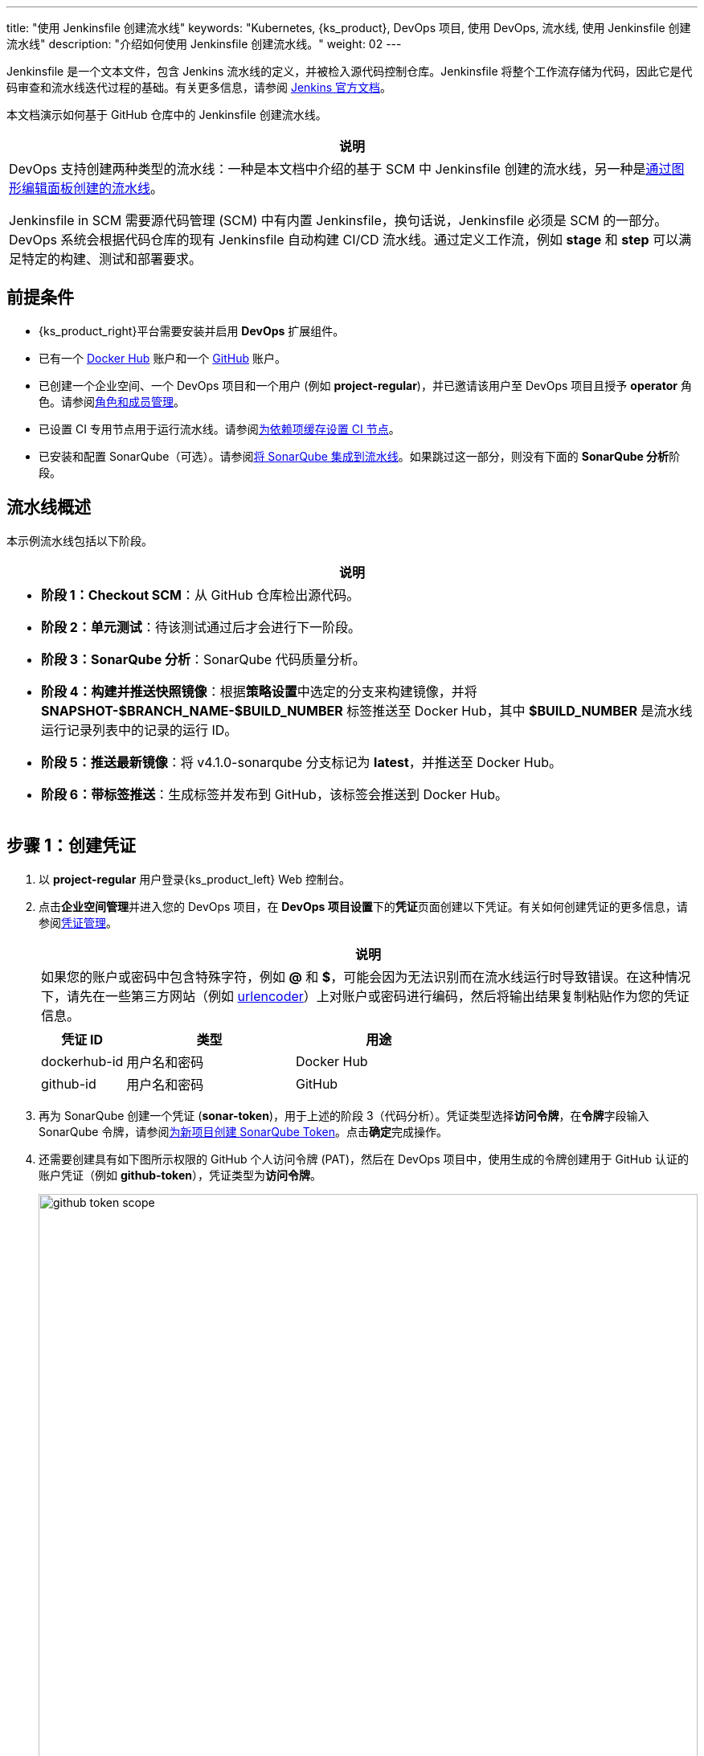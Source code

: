 ---
title: "使用 Jenkinsfile 创建流水线"
keywords: "Kubernetes, {ks_product}, DevOps 项目, 使用 DevOps, 流水线, 使用 Jenkinsfile 创建流水线"
description: "介绍如何使用 Jenkinsfile 创建流水线。"
weight: 02
---

Jenkinsfile 是一个文本文件，包含 Jenkins 流水线的定义，并被检入源代码控制仓库。Jenkinsfile 将整个工作流存储为代码，因此它是代码审查和流水线迭代过程的基础。有关更多信息，请参阅 link:https://www.jenkins.io/zh/doc/book/pipeline/jenkinsfile/[Jenkins 官方文档]。

本文档演示如何基于 GitHub 仓库中的 Jenkinsfile 创建流水线。
// 本文档演示如何基于 GitHub 仓库中的 Jenkinsfile 创建流水线，并使用该流水线将示例应用程序分别部署到可从外部访问的开发环境和生产环境。


[.admon.note,cols="a"]
|===
|说明

|
DevOps 支持创建两种类型的流水线：一种是本文档中介绍的基于 SCM 中 Jenkinsfile 创建的流水线，另一种是link:../01-create-a-pipeline-using-graphical-editing-panel/[通过图形编辑面板创建的流水线]。

Jenkinsfile in SCM 需要源代码管理 (SCM) 中有内置 Jenkinsfile，换句话说，Jenkinsfile 必须是 SCM 的一部分。DevOps 系统会根据代码仓库的现有 Jenkinsfile 自动构建 CI/CD 流水线。通过定义工作流，例如 **stage** 和 **step** 可以满足特定的构建、测试和部署要求。

|===


== 前提条件

* {ks_product_right}平台需要安装并启用 **DevOps** 扩展组件。

* 已有一个 link:https://hub.docker.com/[Docker Hub] 账户和一个 link:https://github.com/[GitHub] 账户。

* 已创建一个企业空间、一个 DevOps 项目和一个用户 (例如 **project-regular**)，并已邀请该用户至 DevOps 项目且授予 **operator** 角色。请参阅link:../../05-devops-settings/02-role-and-member-management[角色和成员管理]。

* 已设置 CI 专用节点用于运行流水线。请参阅link:../../05-devops-settings/04-set-ci-node/[为依赖项缓存设置 CI 节点]。

* 已安装和配置 SonarQube（可选）。请参阅link:../../../04-how-to-integrate/01-sonarqube/[将 SonarQube 集成到流水线]。如果跳过这一部分，则没有下面的 **SonarQube 分析**阶段。

== 流水线概述

本示例流水线包括以下阶段。


[.admon.note,cols="a"]
|===
|说明

|
* **阶段 1：Checkout SCM**：从 GitHub 仓库检出源代码。

* **阶段 2：单元测试**：待该测试通过后才会进行下一阶段。

* **阶段 3：SonarQube 分析**：SonarQube 代码质量分析。

* **阶段 4：构建并推送快照镜像**：根据**策略设置**中选定的分支来构建镜像，并将 **SNAPSHOT-$BRANCH_NAME-$BUILD_NUMBER** 标签推送至 Docker Hub，其中 **$BUILD_NUMBER** 是流水线运行记录列表中的记录的运行 ID。

* **阶段 5：推送最新镜像**：将 v4.1.0-sonarqube 分支标记为 **latest**，并推送至 Docker Hub。

// * **阶段 6：部署至开发环境**：将 v4.1.0-sonarqube 分支部署到开发环境，此阶段需要审核。

* **阶段 6：带标签推送**：生成标签并发布到 GitHub，该标签会推送到 Docker Hub。

// * **阶段 8：部署至生产环境**：将已发布的标签部署到生产环境。

|===

== 步骤 1：创建凭证

. 以 **project-regular** 用户登录{ks_product_left} Web 控制台。

. 点击**企业空间管理**并进入您的 DevOps 项目，在 **DevOps 项目设置**下的**凭证**页面创建以下凭证。有关如何创建凭证的更多信息，请参阅link:../../05-devops-settings/01-credential-management/[凭证管理]。
+
--

[.admon.note,cols="a"]
|===
|说明

|
如果您的账户或密码中包含特殊字符，例如 **@** 和 **$**，可能会因为无法识别而在流水线运行时导致错误。在这种情况下，请先在一些第三方网站（例如 link:https://www.urlencoder.org/[urlencoder]）上对账户或密码进行编码，然后将输出结果复制粘贴作为您的凭证信息。
|===

[%header,cols="1a,2a,2a"]
|===
|凭证 ID |类型 |用途

|dockerhub-id
|用户名和密码
|Docker Hub

|github-id
|用户名和密码
|GitHub

// |demo-kubeconfig
// |kubeconfig
// |Kubernetes
|===
--

. 再为 SonarQube 创建一个凭证 (**sonar-token**)，用于上述的阶段 3（代码分析）。凭证类型选择**访问令牌**，在**令牌**字段输入 SonarQube 令牌，请参阅link:../../../04-how-to-integrate/01-sonarqube/#_为新项目创建_sonarqube_token[为新项目创建 SonarQube Token]。点击**确定**完成操作。

. 还需要创建具有如下图所示权限的 GitHub 个人访问令牌 (PAT)，然后在 DevOps 项目中，使用生成的令牌创建用于 GitHub 认证的账户凭证（例如 **github-token**），凭证类型为**访问令牌**。
+
--
image:/images/ks-qkcp/zh/devops-user-guide/use-devops/create-a-pipeline-using-a-jenkinsfile/github-token-scope.png[,100%]

[.admon.note,cols="a"]
|===
|说明

|
如需创建 GitHub 个人访问令牌，请转到您 GitHub 账户的 **Settings**，点击 **Developer settings**，选择 **Personal access tokens**，然后点击 **Generate new token**。

|===
--

. 您将在凭证页面看到已创建的凭证。


== 步骤 2：在 GitHub 仓库中修改 Jenkinsfile

. 登录 GitHub 并 Fork GitHub 仓库 link:https://github.com/kubesphere/devops-maven-sample[devops-maven-sample] 的所有分支至您的 GitHub 个人账户。

. 在您自己的 GitHub 仓库 **devops-maven-sample** 中，切换到 v4.1.0-sonarqube 分支，点击根目录中的文件 **Jenkinsfile-online**。

. 点击右侧的编辑图标，编辑环境变量。
+
--
[%header,cols="1a,2a,2a"]
|===
|条目 |值 |描述信息

|DOCKER_CREDENTIAL_ID
|dockerhub-id
|您在{ks_product_both}中为 Docker Hub 账户设置的**名称**。

|GITHUB_CREDENTIAL_ID
|github-id
|您在{ks_product_both}中为 GitHub 账户设置的**名称**，用于将标签推送至您的 GitHub 仓库。

// |KUBECONFIG_CREDENTIAL_ID
// |demo-kubeconfig
// |您在{ks_product_both}中为 kubeconfig 设置的**名称**，用于访问运行中的 Kubernetes 集群。

|REGISTRY
|docker.io
|默认为 **docker.io**，用作推送镜像的地址。

|DOCKERHUB_NAMESPACE
|your-dockerhub-id
|请替换为您的 Docker Hub 账户名，也可以替换为该账户下的 Organization 名称。

|GITHUB_ACCOUNT
|your-github-id
|请替换为您的 GitHub 账户名。例如，如果您的 GitHub 地址是 link:https://github.com/kubesphere/[]，则您的 GitHub 账户名为 **kubesphere**，也可以替换为该账户下的 Organization 名称。

|APP_NAME
|devops-maven-sample
|应用名称。

|SONAR_CREDENTIAL_ID
|sonar-token
|您在{ks_product_both}中为 SonarQube 令牌设置的**名称**，用于代码质量检测。
|===


[.admon.note,cols="a"]
|===
|说明

|
Jenkinsfile 中 **mvn** 命令的参数 **-o** 表示开启离线模式。本教程中已下载相关依赖项，以节省时间并适应某些环境中的网络干扰。离线模式默认开启。

|===
--

. 编辑环境变量后，点击 **Commit changes**，更新 v4.1.0-sonarqube 分支中的文件。


// == 步骤 3：创建项目

// 创建两个项目，例如 **kubesphere-sample-dev** 和 **kubesphere-sample-prod**，分别代表开发环境和生产环境。待流水线成功运行，将在这两个项目中自动创建应用程序的相关部署 (Deployment) 和服务 (Service)。

// 
// [.admon.note,cols="a"]
// |===
// |说明

// |
// 您需要提前创建 **project-admin** 账户，用作 CI/CD 流水线的审核者。

// |===

// . 以 **project-admin** 用户登录{ks_product_left}，在创建 DevOps 项目的企业空间中创建以下两个项目。
// +
// --
// [%header,cols="1a,1a"]
// |===
// |项目名称|别名

// |kubesphere-sample-dev
// |development environment

// |kubesphere-sample-prod
// |production environment
// |===
// --

// . 邀请 **project-regular** 账户至这两个项目，并赋予 **operator** 角色。

== 步骤 3：创建流水线

. 以 **project-regular** 用户登录{ks_product_left} Web 控制台。

. 点击**企业空间管理**并进入您的 DevOps 项目，在**流水线**页面点击**创建**。

. 在弹出的对话框中，将其命名为 **jenkinsfile-in-scm**。

. 在**流水线类别**下，选择**多分支流水线**。

. 在**代码仓库**下，选择一个代码仓库，点击**下一步**继续。
+
--
若没有可用的代码仓库，点击下方的**创建代码仓库**。有关更多信息，请参阅link:../../04-import-code-repositories/[导入代码仓库]。
--

.. 在**导入代码仓库**对话框，输入代码仓库名称（自定义），点击选择代码仓库。

.. 在 **GitHub** 页签，从**凭证**的下拉菜单中选择 **github-token**，然后点击**确定**。

.. 在 GitHub 列表中，选择您的 GitHub 账户，与该令牌相关的所有仓库将在右侧列出。选择 **devops-maven-sample** 并点击**选择**。

.. 点击**确定**选择您的代码仓库。


. 在**高级设置**中，勾选**删除旧分支**。本教程中，建议**分支保留天数（天）**和**分支最大数量**使用默认值。
+
--
删除旧分支意味着您将一并丢弃分支记录。分支记录包括控制台输出、已归档制品以及特定分支相关的其他元数据。更少的分支意味着您可以节省 Jenkins 正在使用的磁盘空间。DevOps 提供两个选项来确定何时丢弃旧分支：

* 分支保留天数（天）：超过保留期限的分支将被删除。

* 分支最大数量：分支数量超过最大数量时，删除最旧的分支。


[.admon.note,cols="a"]
|===
|说明

|
**分支保留天数（天）**和**分支最大数量**可以同时应用于分支。只要某个分支满足其中一个字段所设置的条件，则会删除该分支。例如，如果您将保留天数和最大分支数分别指定为 2 和 3，待某个分支的保留天数超过 2 或者分支保留数量超过 3，则会删除该分支。DevOps 默认用 7 和 5 预填充这两个字段。

|===
--

. 在**策略设置**中，DevOps 默认提供四种策略。本示例不会使用**从 Fork 仓库中发现 PR** 这条策略，因此您可以删除该策略。对于其他策略，无需修改设置，直接使用默认值即可。
+
--
[.admon.note,cols="a"]
|===
|说明

|
选择 GitHub 作为代码仓库，才能启用此处的**策略设置**。
|===

Jenkins 流水线运行时，开发者提交的 Pull Request (PR) 也将被视为一个单独的分支。

**发现分支**

* **排除已提交 PR 的分支**：不扫描源分支，例如源仓库的 master 分支。需要合并这些分支。
* **只包括已提交 PR 的分支**：仅扫描 PR 分支。
* **包括所有分支**：拉取源仓库中的所有分支。

**从原仓库发现 PR**

* **拉取 PR 合并后的代码**：PR 合并到目标分支后，基于源代码创建并运行流水线。
* **拉取 PR 提交时的代码**：根据 PR 本身的源代码创建并运行流水线。
* **分别创建两个流水线**：创建两个流水线，一个流水线使用 PR 与目标分支合并后的源代码版本，另一个使用 PR 本身的源代码版本。
--

. 向下滚动到**脚本路径**，将其更改为 **Jenkinsfile-online**，这是示例仓库中位于根目录下的 Jenkinsfile 的文件名。该字段指定代码仓库中的 Jenkinsfile 路径。它表示仓库的根目录。如果文件位置变更，则脚本路径也需要更改。

. 在**扫描触发器**中，勾选**定时扫描**并设置时间间隔为 **5 分钟**。点击**创建**完成配置。
+
[.admon.note,cols="a"]
|===
|说明

|
设置特定的时间间隔让流水线扫描远程仓库，以便根据您在**策略设置**中设置的策略来检测代码更新或新的 PR。

|===


== 步骤 4：运行流水线

. 流水线创建后，会展示在列表中。点击流水线名称查看其详情页。
+
--

[.admon.note,cols="a"]
|===
|说明

|
* 在**流水线**列表页面，点击该流水线右侧的image:/images/ks-qkcp/zh/icons/more.svg[more,18,18]，选择**复制**来创建该流水线的副本。
* 如果要同时运行多个不包含多分支的流水线，在**流水线**列表页面，全部选中这些流水线，然后点击**运行**来批量运行它们。
* 流水线详情页面的**同步状态**，显示了{ks_product_both}和 Jenkins 之间的同步结果。若同步成功，将显示**成功**以及绿色的对号图标。

|===
--

. 在**运行记录**页签下，正在扫描多个分支。点击右侧的**运行**，流水线将根据您设置的行为策略来运行。从下拉列表中选择 **v4.1.0-sonarqube** 分支，然后添加标签号，例如 **v0.0.2**。点击**确定**开始运行。
+
--

[.admon.note,cols="a"]
|===
|说明

|
* 如果您在此页面上未看到任何运行记录，则需要手动刷新浏览器或点击**更多操作**按钮中的**扫描仓库**。
* 标签名称用于在 GitHub 和 Docker Hub 中指代新生成的发布版本和镜像。现有标签名称不能再次用于字段 **TAG_NAME**。否则，流水线将无法成功运行。

|===
--

. 稍等片刻，点击运行记录查看详情。
+
--

[.admon.note,cols="a"]
|===
|说明

|
运行失败可能由不同因素所引起。本示例中，在上述步骤中编辑分支的环境变量时，仅更改了 v4.1.0-sonarqube 分支的 Jenkinsfile，而 v4.1.0 分支中的这些变量没有修改（使用了错误的 GitHub 和 Docker Hub 账户），若选择 v4.1.0 分支，则会运行失败。其他原因如网络问题、Jenkinsfile 中的编码不正确等也可能导致运行失败。

在运行记录详情页的**运行日志**页签下，查看其日志的详细信息，根据日志排除故障和问题。
|===
--

. 流水线如果运行到 **Push with Tag** 阶段，会在此阶段暂停，需要具有审核权限的用户点击**继续**。
// . 流水线如果运行成功，会在 **deploy to dev** 阶段暂停，需要具有审核权限的用户点击**继续**。
+
--
// 在 Jenkinsfile 中定义了三个阶段 **deploy to dev**、**push with tag** 和 **deploy to production**，每个阶段都需要审核。因此在运行到这些阶段时，流水线会暂停，等待审核。

在开发或生产环境中，可能需要具有更高权限的人员（例如版本管理员）来审核流水线、镜像以及代码分析结果。他们有权决定流水线是否能进入下一阶段。在 Jenkinsfile 中，支持使用 **input** 来指定审核流水线的用户。如果想指定一个用户（例如 **project-admin**）来审核，可以在 Jenkinsfile 中添加一个字段。如果有多个用户，则需要通过逗号进行分隔，如下所示：

[,bash]
----
input(id: 'release-image-with-tag', message: 'release image with tag?', submitter: 'project-admin,project-admin1')
----
--

. 以具有流水线审核权限的用户登录{ks_product_left} Web 控制台，点击**企业空间管理**并进入您的 DevOps 项目，点击流水线名称进入详情页。在**运行记录**页签下，点击要审核的记录，点击**继续**以批准流水线。
+
[.admon.note,cols="a"]
|===
|说明

|
在{ks_product_both}中，如果不指定审核员，那么能够运行流水线的账户也能够继续或终止该流水线。此外，流水线创建者、拥有该项目管理员角色的用户或者您指定的账户也有权限继续或终止流水线。
|===

== 步骤 5：检查流水线状态

. 在运行记录的**流水线**页签下，查看流水线的运行状态。流水线在刚创建时会初始化几分钟。
// 示例流水线有八个阶段，它们已在 link:https://github.com/kubesphere/devops-maven-sample/blob/sonarqube/Jenkinsfile-online[Jenkinsfile-online] 中单独定义。

. 点击**运行日志**页签查看流水线运行日志。点击每个阶段查看其详细日志。点击**查看完整日志**，根据日志排除故障和问题，也可以将日志下载到本地进行进一步分析。

== 步骤 6：验证结果

. 流水线成功运行后，点击**代码检查**通过 SonarQube 查看结果。如果没有事先配置 SonarQube，则该部分不可用。

. 按照 Jenkinsfile 中的定义，通过流水线构建的 Docker 镜像也已成功推送到 Docker Hub。在 Docker Hub 中，您会看到带有标签 **v0.0.2** 的镜像，该标签在流水线运行之前已指定。

. 同时，GitHub 中会生成一个新标签和一个新发布版本。

// . 示例应用程序将部署到 **kubesphere-sample-dev** 和 **kubesphere-sample-prod**，并创建相应的部署和服务。转到这两个项目，预期结果如下所示：
// +
// --
// [%header,cols="1a,2a,2a,2a,2a"]
// |===
// |环境 |URL |命名空间 |部署 |服务

// |开发环境
// |http://{$NodeIP}:{$30861}
// |kubesphere-sample-dev
// |ks-sample-dev
// |ks-sample-dev

// |生产环境
// |http://{$NodeIP}:{$30961}
// |kubesphere-sample-prod
// |ks-sample
// |ks-sample
// |===

// 
// [.admon.note,cols="a"]
// |===
// |说明

// |
// 您可能需要在您的安全组中放行该端口，以便通过 URL 访问应用程序。

// |===
// --

// == 步骤 7：访问示例服务

// . 以 **platform-admin** 用户登录{ks_product_left} Web 控制台。

// . 进入 **kubesphere-sample-dev** 项目，在**应用负载**下的**服务**中点击 **ks-sample-dev**。在详情页获取 Endpoint 用于访问该服务。

// . 在右下角的**工具箱**中使用 **kubectl** 执行如下命令：
// +
// [,bash]
// ----
// curl 10.233.120.230:8080
// ----


// . 预期输出:
// +
// --
// [,bash]
// ----
// Really appreciate your star, that's the power of our life.
// ----
// 
// [.admon.note,cols="a"]
// |===
// |说明

// |
// 使用 **curl** 访问 Endpoint，或者访问 {$Virtual IP}:{$Port} 或 {$Node IP}:{$NodePort}。

// |===
// --

// . 也可以在项目 **kubesphere-sample-prod** 中测试服务，您将看到相同的输出结果。
// +
// [,bash]
// ----
// $ curl 10.233.120.236:8080
// Really appreciate your star, that's the power of our life.
// ----
